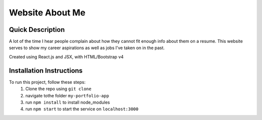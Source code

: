 Website About Me
================

Quick Description
------------------
A lot of the time I hear people complain about how they cannot fit enough info about them on a resume. This website serves to show my career aspirations as well as jobs I've taken on in the past.

Created using React.js and JSX, with HTML/Bootstrap v4

Installation Instructions
-------------------------
To run this project, follow these steps:
	1. Clone the repo using ``git clone``
	2. navigate tothe folder ``my-portfolio-app``
	3. run ``npm install`` to install node_modules
	4. run ``npm start`` to start the service on ``localhost:3000``
